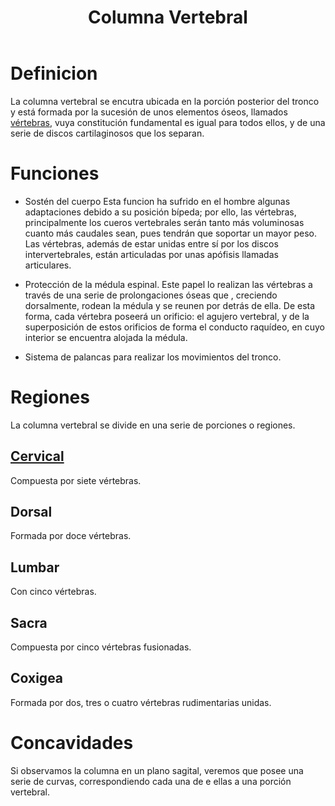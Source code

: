 :PROPERTIES:
:ID:       3ff3557a-7dac-4433-9a72-c780f2cbbcc1
:END:
#+title: Columna Vertebral
* Definicion
La columna vertebral se encutra ubicada en la porción posterior del tronco y está formada por la sucesión de unos elementos óseos, llamados [[id:e9be3111-5c1f-4280-8c3a-778628e47ab8][vértebras]], vuya constitución fundamental es igual para todos ellos, y de una serie de discos cartilaginosos que los separan.

* Funciones
- Sostén del cuerpo
  Esta funcion ha sufrido en el hombre algunas adaptaciones debido a su posición bípeda; por ello, las vértebras, principalmente los cueros vertebrales serán tanto más voluminosas cuanto más caudales sean, pues tendrán que soportar un mayor peso. Las vértebras, además de estar unidas entre sí por los discos intervertebrales, están articuladas por unas apófisis llamadas articulares.
  
- Protección de la médula espinal.
  Este papel lo realizan las vértebras a través de una serie de prolongaciones óseas que , creciendo dorsalmente, rodean la médula y se reunen por detrás de ella. De esta forma, cada vértebra poseerá un orificio: el agujero vertebral, y de la superposición de estos orificios de forma el conducto raquídeo, en cuyo interior se encuentra alojada la médula.
  
- Sistema de palancas para realizar los movimientos del tronco.

* Regiones
La columna vertebral se divide en una serie de porciones o regiones.

** [[id:4d377713-8843-41fe-93e4-88306a2b9166][Cervical]]
Compuesta por siete vértebras.

** Dorsal
Formada por doce vértebras.

** Lumbar
Con cinco vértebras.

** Sacra
Compuesta por cinco vértebras fusionadas.

** Coxigea
Formada por dos, tres o cuatro vértebras rudimentarias unidas.

* Concavidades
Si observamos la columna en un plano sagital, veremos que posee una serie de curvas, correspondiendo cada una de e ellas a una porción vertebral.

[[file:RegionesColumna.png]]


